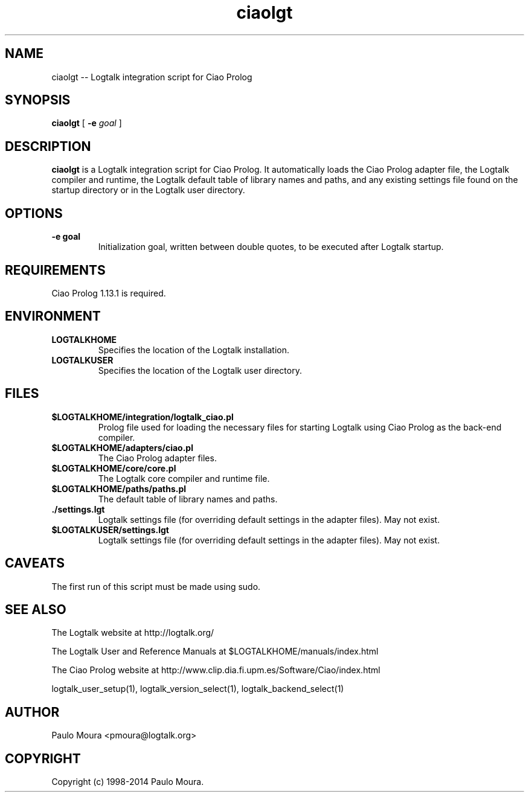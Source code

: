 .TH ciaolgt 1 "January 2, 2013" "Logtalk 3.00.0" "Logtalk Documentation"

.SH NAME
ciaolgt \-- Logtalk integration script for Ciao Prolog

.SH SYNOPSIS
.B ciaolgt
[
.B \-e
.I goal
]

.SH DESCRIPTION
\f3ciaolgt\f1 is a Logtalk integration script for Ciao Prolog. It automatically loads the Ciao Prolog adapter file, the Logtalk compiler and runtime, the Logtalk default table of library names and paths, and any existing settings file found on the startup directory or in the Logtalk user directory.

.SH OPTIONS
.TP
.BI \-e\ goal
Initialization goal, written between double quotes, to be executed after Logtalk startup.

.SH REQUIREMENTS
Ciao Prolog 1.13.1 is required.

.SH ENVIRONMENT
.TP
.B LOGTALKHOME
Specifies the location of the Logtalk installation.
.TP
.B LOGTALKUSER
Specifies the location of the Logtalk user directory.

.SH FILES
.TP
.BI $LOGTALKHOME/integration/logtalk_ciao.pl
Prolog file used for loading the necessary files for starting Logtalk using Ciao Prolog as the back-end compiler.
.TP
.BI $LOGTALKHOME/adapters/ciao.pl
The Ciao Prolog adapter files.
.TP
.BI $LOGTALKHOME/core/core.pl
The Logtalk core compiler and runtime file.
.TP
.BI $LOGTALKHOME/paths/paths.pl
The default table of library names and paths.
.TP
.BI ./settings.lgt
Logtalk settings file (for overriding default settings in the adapter files). May not exist.
.TP
.BI $LOGTALKUSER/settings.lgt
Logtalk settings file (for overriding default settings in the adapter files). May not exist.

.SH CAVEATS
The first run of this script must be made using sudo.

.SH "SEE ALSO"
The Logtalk website at http://logtalk.org/
.PP
The Logtalk User and Reference Manuals at $LOGTALKHOME/manuals/index.html
.PP
The Ciao Prolog website at http://www.clip.dia.fi.upm.es/Software/Ciao/index.html
.PP
logtalk_user_setup(1),\ logtalk_version_select(1),\ logtalk_backend_select(1)

.SH AUTHOR
Paulo Moura <pmoura@logtalk.org>

.SH COPYRIGHT
Copyright (c) 1998-2014 Paulo Moura.
